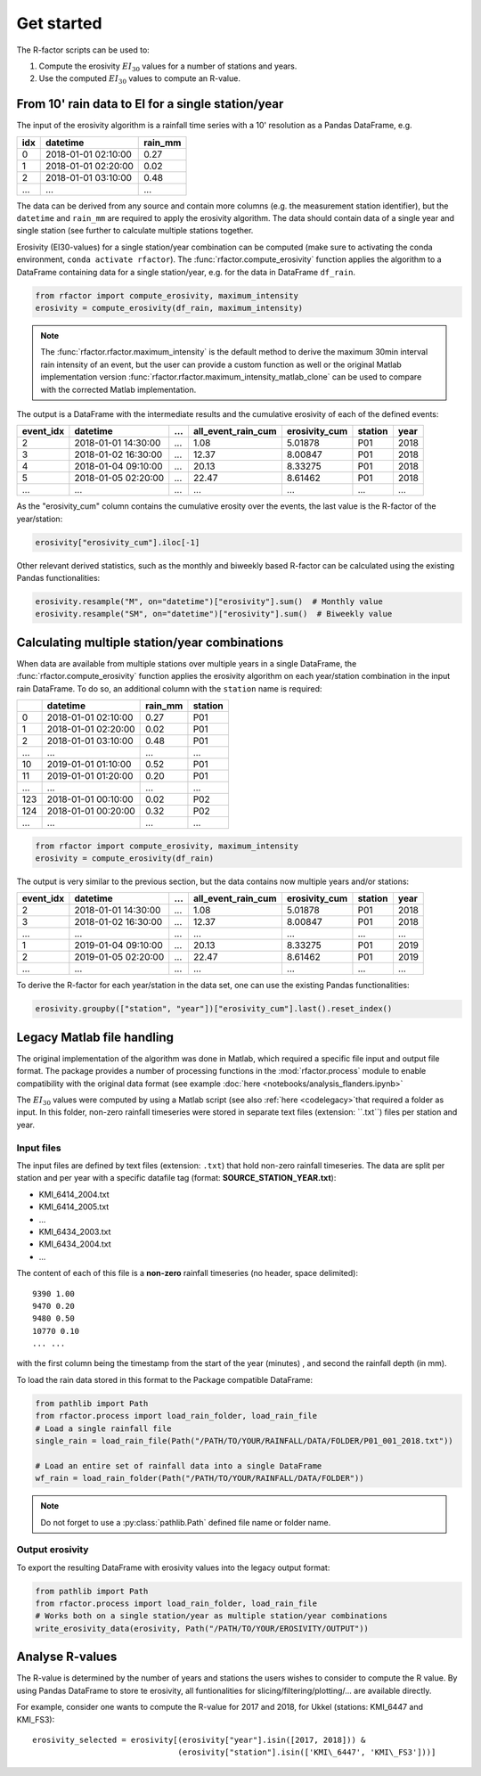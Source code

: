 .. _getstarted:

Get started
============

The R-factor scripts can be used to:

1. Compute the erosivity :math:`EI_{30}` values for a number of stations and years.
2. Use the computed :math:`EI_{30}` values to compute an R-value.

From 10' rain data to EI for a single station/year
--------------------------------------------------

The input of the erosivity algorithm is a rainfall time series with a 10' resolution as a Pandas DataFrame, e.g.

+-----+---------------------+-----------+
| idx | datetime            | rain_mm   |
+=====+=====================+===========+
|  0  | 2018-01-01 02:10:00 |      0.27 |
+-----+---------------------+-----------+
|  1  | 2018-01-01 02:20:00 |      0.02 |
+-----+---------------------+-----------+
|  2  | 2018-01-01 03:10:00 |      0.48 |
+-----+---------------------+-----------+
| ... | ...                 | ...       |
+-----+---------------------+-----------+

The data can be derived from any source and contain more columns (e.g. the measurement station identifier),
but the ``datetime`` and ``rain_mm`` are required to apply the erosivity algorithm. The data should contain data of a
single year and single station (see further to calculate multiple stations together.

Erosivity (EI30-values) for a single station/year combination can be computed (make sure to activating the conda
environment, ``conda activate rfactor``). The :func:`rfactor.compute_erosivity` function applies the algorithm
to a DataFrame containing data for a single station/year, e.g. for the data in DataFrame ``df_rain``.

.. code-block:: python

    from rfactor import compute_erosivity, maximum_intensity
    erosivity = compute_erosivity(df_rain, maximum_intensity)

.. note::

    The :func:`rfactor.rfactor.maximum_intensity` is the default method to derive the maximum 30min interval rain
    intensity of an event, but the user can provide a custom function as well or the original Matlab implementation
    version :func:`rfactor.rfactor.maximum_intensity_matlab_clone` can be used to compare with the corrected Matlab
    implementation.

The output is a DataFrame with the intermediate results and the cumulative erosivity of each of the defined events:

+-------------+---------------------+--------+----------------------+-----------------+---------+------+
|   event_idx | datetime            |   ...  |   all_event_rain_cum |   erosivity_cum | station | year |
+=============+=====================+========+======================+=================+=========+======+
|           2 | 2018-01-01 14:30:00 |   ...  |                 1.08 |         5.01878 |   P01   | 2018 |
+-------------+---------------------+--------+----------------------+-----------------+---------+------+
|           3 | 2018-01-02 16:30:00 |   ...  |                12.37 |         8.00847 |   P01   | 2018 |
+-------------+---------------------+--------+----------------------+-----------------+---------+------+
|           4 | 2018-01-04 09:10:00 |   ...  |                20.13 |         8.33275 |   P01   | 2018 |
+-------------+---------------------+--------+----------------------+-----------------+---------+------+
|           5 | 2018-01-05 02:20:00 |   ...  |                22.47 |         8.61462 |   P01   | 2018 |
+-------------+---------------------+--------+----------------------+-----------------+---------+------+
|         ... | ...                 |   ...  |                ...   |        ...      |   ...   | ...  |
+-------------+---------------------+--------+----------------------+-----------------+---------+------+


As the "erosivity_cum" column contains the cumulative erosity over the events, the last value is the R-factor of
the year/station:

.. code-block:: python

    erosivity["erosivity_cum"].iloc[-1]

Other relevant derived statistics, such as the monthly and biweekly based R-factor can be calculated using the
existing Pandas functionalities:

.. code-block:: python

    erosivity.resample("M", on="datetime")["erosivity"].sum()  # Monthly value
    erosivity.resample("SM", on="datetime")["erosivity"].sum()  # Biweekly value


Calculating multiple station/year combinations
----------------------------------------------

When data are available from multiple stations over multiple years in a single DataFrame,
the :func:`rfactor.compute_erosivity` function applies the erosivity algorithm on each
year/station combination in the input rain DataFrame. To do so, an
additional column with the ``station`` name is required:

+-----+---------------------+-----------+---------+
|     | datetime            | rain_mm   | station |
+=====+=====================+===========+=========+
|  0  | 2018-01-01 02:10:00 |      0.27 |   P01   |
+-----+---------------------+-----------+---------+
|  1  | 2018-01-01 02:20:00 |      0.02 |   P01   |
+-----+---------------------+-----------+---------+
|  2  | 2018-01-01 03:10:00 |      0.48 |   P01   |
+-----+---------------------+-----------+---------+
| ... |       ...           |     ...   |   ...   |
+-----+---------------------+-----------+---------+
|  10 | 2019-01-01 01:10:00 |      0.52 |   P01   |
+-----+---------------------+-----------+---------+
|  11 | 2019-01-01 01:20:00 |      0.20 |   P01   |
+-----+---------------------+-----------+---------+
| ... |       ...           |     ...   |   ...   |
+-----+---------------------+-----------+---------+
| 123 | 2018-01-01 00:10:00 |      0.02 |   P02   |
+-----+---------------------+-----------+---------+
| 124 | 2018-01-01 00:20:00 |      0.32 |   P02   |
+-----+---------------------+-----------+---------+
| ... |       ...           |     ...   |   ...   |
+-----+---------------------+-----------+---------+


.. code-block:: python

    from rfactor import compute_erosivity, maximum_intensity
    erosivity = compute_erosivity(df_rain)

The output is very similar to the previous section, but the data contains now multiple years and/or stations:

+-------------+---------------------+--------+----------------------+-----------------+---------+------+
|   event_idx | datetime            |   ...  |   all_event_rain_cum |   erosivity_cum | station | year |
+=============+=====================+========+======================+=================+=========+======+
|           2 | 2018-01-01 14:30:00 |   ...  |                 1.08 |         5.01878 |   P01   | 2018 |
+-------------+---------------------+--------+----------------------+-----------------+---------+------+
|           3 | 2018-01-02 16:30:00 |   ...  |                12.37 |         8.00847 |   P01   | 2018 |
+-------------+---------------------+--------+----------------------+-----------------+---------+------+
|         ... | ...                 |   ...  |                ...   |        ...      |   ...   | ...  |
+-------------+---------------------+--------+----------------------+-----------------+---------+------+
|           1 | 2019-01-04 09:10:00 |   ...  |                20.13 |         8.33275 |   P01   | 2019 |
+-------------+---------------------+--------+----------------------+-----------------+---------+------+
|           2 | 2019-01-05 02:20:00 |   ...  |                22.47 |         8.61462 |   P01   | 2019 |
+-------------+---------------------+--------+----------------------+-----------------+---------+------+
|         ... | ...                 |   ...  |                ...   |        ...      |   ...   | ...  |
+-------------+---------------------+--------+----------------------+-----------------+---------+------+

To derive the R-factor for each year/station in the data set, one can use the existing Pandas functionalities:

.. code-block:: python

    erosivity.groupby(["station", "year"])["erosivity_cum"].last().reset_index()


Legacy Matlab file handling
---------------------------

The original implementation of the algorithm was done in Matlab, which required a specific file input and output file format.
The package provides a number of processing functions in the :mod:`rfactor.process` module to enable compatibility
with the original data format (see example :doc:`here <notebooks/analysis_flanders.ipynb>`

The :math:`EI_{30}` values were computed by using a Matlab script (see also :ref:`here <codelegacy>`that required a folder as input. In this folder,
non-zero rainfall timeseries were stored in separate text files (extension: ``.txt``) files per station and year.

Input files
~~~~~~~~~~~

The input files are defined by text files (extension: ``.txt``) that
hold non-zero rainfall timeseries. The data are split per station and
per year with a specific datafile tag (format: **SOURCE\_STATION\_YEAR.txt**):

-  KMI\_6414\_2004.txt
-  KMI\_6414\_2005.txt
-  ...
-  KMI\_6434\_2003.txt
-  KMI\_6434\_2004.txt
-  ...

The content of each of this file is a **non-zero** rainfall timeseries
(no header, space delimited):

::

     9390 1.00
     9470 0.20
     9480 0.50
     10770 0.10
     ... ...

with the first column being the timestamp from the start of the year
(minutes) , and second the rainfall depth (in mm).

To load the rain data stored in this format to the Package compatible DataFrame:

.. code-block:: python

    from pathlib import Path
    from rfactor.process import load_rain_folder, load_rain_file
    # Load a single rainfall file
    single_rain = load_rain_file(Path("/PATH/TO/YOUR/RAINFALL/DATA/FOLDER/P01_001_2018.txt"))

    # Load an entire set of rainfall data into a single DataFrame
    wf_rain = load_rain_folder(Path("/PATH/TO/YOUR/RAINFALL/DATA/FOLDER"))


.. note::

    Do not forget to use a :py:class:`pathlib.Path` defined file name or folder name.

Output erosivity
~~~~~~~~~~~~~~~~

To export the resulting DataFrame with erosivity values into the legacy output format:

.. code-block:: python

    from pathlib import Path
    from rfactor.process import load_rain_folder, load_rain_file
    # Works both on a single station/year as multiple station/year combinations
    write_erosivity_data(erosivity, Path("/PATH/TO/YOUR/EROSIVITY/OUTPUT"))



Analyse R-values
----------------

The R-value is determined by the number of years and stations the users wishes to consider to compute the R value. By
using Pandas DataFrame to store te erosivity, all funtionalities for slicing/filtering/plotting/... are available directly.

For example, consider one wants to compute the R-value for 2017 and 2018, for Ukkel (stations: KMI\_6447 and KMI\_FS3):

::

    erosivity_selected = erosivity[(erosivity["year"].isin([2017, 2018])) &
                                   (erosivity["station"].isin(['KMI\_6447', 'KMI\_FS3']))]
